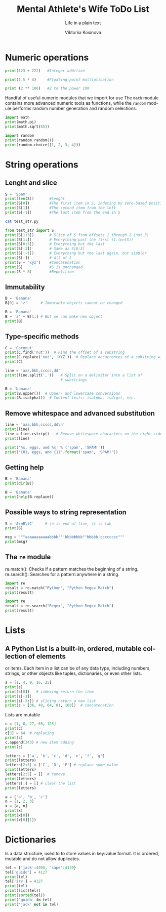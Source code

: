 #+AUTHOR:    Viktoriia Kosinova
#+TITLE:     Mental Athlete's Wife ToDo List
#+SUBTITLE:  Life in a plain text
#+EMAIL:     viqsiq@gmail.com
#+LANGUAGE: en
#+STARTUP: showall indent
#+PROPERTY: header-args :comments org

* Numeric operations
#+begin_src python :results output
print(123 + 222)   #Integer addition
#+end_src

#+RESULTS:
: 345

#+begin_src python :results output
print(1.5 * 4)     #Floating-point multiplication
#+end_src

#+RESULTS:
: 6.0

#+begin_src python :results output
print (2 ** 100)   #2 to the power 100
#+end_src

#+RESULTS:
: 1267650600228229401496703205376

Handful of useful numeric modules that we import for use The =math=
module contains more advanced numeric tools as functions, while the
=random= module performs random number generation and random selections.
#+begin_src python :results output
  import math
  print(math.pi)
  print(math.sqrt(85))
#+end_src

#+RESULTS:
: 3.141592653589793
: 9.219544457292887


#+begin_src python :results output
  import random
  print(random.random())
  print(random.choice([1, 2, 3, 4]))
#+end_src

#+RESULTS:
: 0.7773632006937559
: 1

* String operations

** Lenght and slice

#+begin_src python :results output
  S = 'Spam'
  print(len(S))       #lenght
  print(S[0])         #The first item in S, indexing by zero-based position
  print(S[1])         #The second item from the left
  print(S[-1])        #The last item from the end in S
#+end_src

#+RESULTS:
: 4
: S
: p
: m

#+begin_src sh :results output
  cat test_str.py
#+end_src

#+RESULTS:
: S = 'Spam'

#+begin_src python :results output
  from test_str import S
  print(S[1:3])       # Slice of S from offsets 1 through 2 (not 3)
  print(S[1:])        # Everything past the first (1:len(S))
  print(S[0:3])       # Everything but the last
  print(S[:3])        # Same as S[0:3]
  print(S[:-1])       # Everything but the last again, but simpler
  print(S[:])         # All of S
  print(S + 'xyz')    #Concatenation
  print(S)            #S is unchanged
  print(S * 8)        #Repetition
#+end_src

#+RESULTS:
: pa
: pam
: Spa
: Spa
: Spa
: Spam
: Spamxyz
: Spam
: SpamSpamSpamSpamSpamSpamSpamSpam

** Immutability

#+begin_src python :resuls output
  B = 'Banana'
  B[0] = 'z'      # Immutable objects cannot be changed
#+end_src

#+RESULTS:
TypeError: 'str' object does not support item assignment

#+begin_src python :results output
  B = 'Banana'
  B = 'z' + B[1:] # But we can make new object
  print(B)
#+end_src

#+RESULTS:
: zanana

** Type-specific methods

#+begin_src python :results output
  C = 'Coconut'
  print(C.find('nut'))  # Find the offset of a substring
  print(C.replace('nut', 'XYZ'))  # Replace occurrences of a substring with another
  print(C)
#+end_src

#+RESULTS:
: 4
: CocoXYZ
: Coconut

#+begin_src python :results output
  line = 'aaa,bbb,ccccc,dd'
  print(line.split(','))   # Split on a delimiter into a list of
                           # substrings
#+end_src

#+RESULTS:
: ['aaa', 'bbb', 'ccccc', 'dd']


#+begin_src python :results output
  B = 'banana'
  print(B.upper())  # Upper- and lowercase conversions
  print(B.isalpha())  # Content tests: isalpha, isdigit, etc.
#+end_src

#+RESULTS:
: BANANA
: True

** Remove whitespace and advanced substitution

#+begin_src python :results output
  line = 'aaa,bbb,ccccc,dd\n'
  print(line)
  line = line.rstrip()   # Remove whitespace characters on the right side
  print(line)
#+end_src

#+RESULTS:
: aaa,bbb,ccccc,dd
: 
: aaa,bbb,ccccc,dd


#+begin_src python :results output
  print('%s, eggs, and %s' % ('spam', 'SPAM!'))
  print('{0}, eggs, and {1}'.format('spam', 'SPAM!'))
#+end_src

#+RESULTS:
: spam, eggs, and SPAM!
: spam, eggs, and SPAM!

** Getting help

#+begin_src python :results output
  B = 'Banana'
  print(dir(B))
#+end_src

#+RESULTS:
: ['__add__', '__class__', '__contains__',
: '__delattr__', '__dir__', '__doc__', '__eq__',
: '__format__', '__ge__', '__getattribute__', '__getitem__',
: '__getnewargs__', '__gt__', '__hash__', '__init__',
: '__init_subclass__', '__iter__', '__le__', '__len__',
: '__lt__', '__mod__', '__mul__', '__ne__', '__new__',
: '__reduce__', '__reduce_ex__', '__repr__', '__rmod__', '__rmul__',
: '__setattr__', '__sizeof__', '__str__', '__subclasshook__', 'capitalize',
: 'casefold', 'center', 'count', 'encode', 'endswith', 'expandtabs',
: 'find', 'format', 'format_map', 'index', 'isalnum', 'isalpha',
: 'isascii', 'isdecimal', 'isdigit', 'isidentifier', 'islower',
: 'isnumeric', 'isprintable', 'isspace', 'istitle', 'isupper', 'join',
: 'ljust', 'lower', 'lstrip', 'maketrans', 'partition', 'removeprefix',
: 'removesuffix', 'replace', 'rfind', 'rindex', 'rjust', 'rpartition',
: 'rsplit', 'rstrip', 'split', 'splitlines', 'startswith', 'strip',
: 'swapcase', 'title', 'translate', 'upper', 'zfill']


#+begin_src python :results output
  B = 'Banana'
  print(help(B.replace))
#+end_src

#+RESULTS:
#+begin_example
Help on built-in function replace:

replace(old, new, count=-1, /) method of builtins.str instance
    Return a copy with all occurrences of substring old replaced by new.
    
      count
        Maximum number of occurrences to replace.
        -1 (the default value) means replace all occurrences.
    
    If the optional argument count is given, only the first count occurrences are
    replaced.

None
#+end_example

** Possible ways to string representation

#+begin_src python :results output
  S = 'A\nB\tC'     # \n is end-of-line, \t is tab
  print(S)
#+end_src

#+RESULTS:
: A
: B	C

#+begin_src python :results output
  msg = """aaaaaaaaaaabbbb'''bbbbbbbb""bbbbb'cccccccc"""
  print(msg)
#+end_src

#+RESULTS:
: aaaaaaaaaaabbbb'''bbbbbbbb""bbbbb'cccccccc

**  The ~re~ module

re.match(): Checks if a pattern matches the beginning of a string.
re.search(): Searches for a pattern anywhere in a string.

#+begin_src python :results output
  import re
  result = re.match("Python", "Python Regex Match")
  print(result)
#+end_src

#+RESULTS:
: <re.Match object; span=(0, 6), match='Python'>


#+begin_src python :results output
  import re
  result = re.search("Regex", "Python Regex Match")
  print(result)
#+end_src

#+RESULTS:
: <re.Match object; span=(7, 12), match='Regex'>

* Lists

** A Python List is a built-in, ordered, mutable collection of elements
or items. Each item in a list can be of any data type, including
numbers, strings, or other objects like tuples, dictionaries, or even
other lists.

#+begin_src python :results output
  s = [1, 4, 9, 16, 25]
  print(s)
  print(s[0])   # indexing return the item
  print(s[-1])
  print(s[-3:]) # slicing return a new list
  print(s + [36, 49, 64, 81, 100])  # concatenation
#+end_src

#+RESULTS:
: [1, 4, 9, 16, 25]
: 1
: 25
: [9, 16, 25]
: [1, 4, 9, 16, 25, 36, 49, 64, 81, 100]

Lists are mutable

#+begin_src python :results output
  c = [1, 8, 27, 65, 125]
  print(c)
  c[3] = 64  # replacing
  print(c)
  c.append(343) # new item adding 
  print(c)
#+end_src

#+RESULTS:
: [1, 8, 27, 65, 125]
: [1, 8, 27, 64, 125]
: [1, 8, 27, 64, 125, 343]


#+begin_src python :results output
  letters = ['a', 'b', 'c', 'd', 'e', 'f', 'g']
  print(letters)
  letters[2:5] = ['C', 'D', 'E'] # replace some value
  print(letters)
  letters[2:5] = []  # remove
  print(letters)
  letters[:] = [] # clear the list
  print(letters)
#+end_src

#+RESULTS:
: ['a', 'b', 'c', 'd', 'e', 'f', 'g']
: ['a', 'b', 'C', 'D', 'E', 'f', 'g']
: ['a', 'b', 'f', 'g']
: []


#+begin_src python :results output
  a = ['a', 'b', 'c']
  n = [1, 2, 3]
  x = [a, n]
  print(x)
  print(x[0])
  print(x[0][1])
#+end_src

#+RESULTS:
: [['a', 'b', 'c'], [1, 2, 3]]
: ['a', 'b', 'c']
: b

* Dictionaries

Is a data structure, used to to store values in key:value format. It
is ordered, mutable and do not allow duplicates.

#+begin_src python :results output
  tel = {'jack':4098, 'sape':4139}
  tel['guido'] = 4127
  print(tel)
  tel['irv'] = 4127
  print(tel)
  print(list(tel))
  print(sorted(tel))
  print('guido' in tel)
  print('jack' not in tel)
#+end_src

#+RESULTS:
: {'jack': 4098, 'sape': 4139, 'guido': 4127}
: {'jack': 4098, 'sape': 4139, 'guido': 4127, 'irv': 4127}
: ['jack', 'sape', 'guido', 'irv']
: ['guido', 'irv', 'jack', 'sape']
: True
: False


